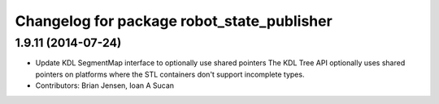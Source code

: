 ^^^^^^^^^^^^^^^^^^^^^^^^^^^^^^^^^^^^^^^^^^^
Changelog for package robot_state_publisher
^^^^^^^^^^^^^^^^^^^^^^^^^^^^^^^^^^^^^^^^^^^

1.9.11 (2014-07-24)
-------------------
* Update KDL SegmentMap interface to optionally use shared pointers
  The KDL Tree API optionally uses shared pointers on platforms where
  the STL containers don't support incomplete types.
* Contributors: Brian Jensen, Ioan A Sucan
